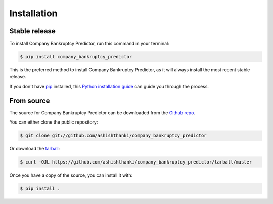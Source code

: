 .. highlight:: shell

============
Installation
============


Stable release
--------------

To install Company Bankruptcy Predictor, run this command in your terminal:

.. code-block:: console

    $ pip install company_bankruptcy_predictor

This is the preferred method to install Company Bankruptcy Predictor, as it will always install the most recent stable release.

If you don't have `pip`_ installed, this `Python installation guide`_ can guide
you through the process.

.. _pip: https://pip.pypa.io
.. _Python installation guide: http://docs.python-guide.org/en/latest/starting/installation/


From source
-----------

The source for Company Bankruptcy Predictor can be downloaded from the `Github repo`_.

You can either clone the public repository:

.. code-block:: console

    $ git clone git://github.com/ashishthanki/company_bankruptcy_predictor

Or download the `tarball`_:

.. code-block:: console

    $ curl -OJL https://github.com/ashishthanki/company_bankruptcy_predictor/tarball/master

Once you have a copy of the source, you can install it with:

.. code-block:: console

    $ pip install .

.. _Github repo: https://github.com/ashishthanki/company_bankruptcy_predictor
.. _tarball: https://github.com/ashishthanki/company_bankruptcy_predictor/tarball/master
